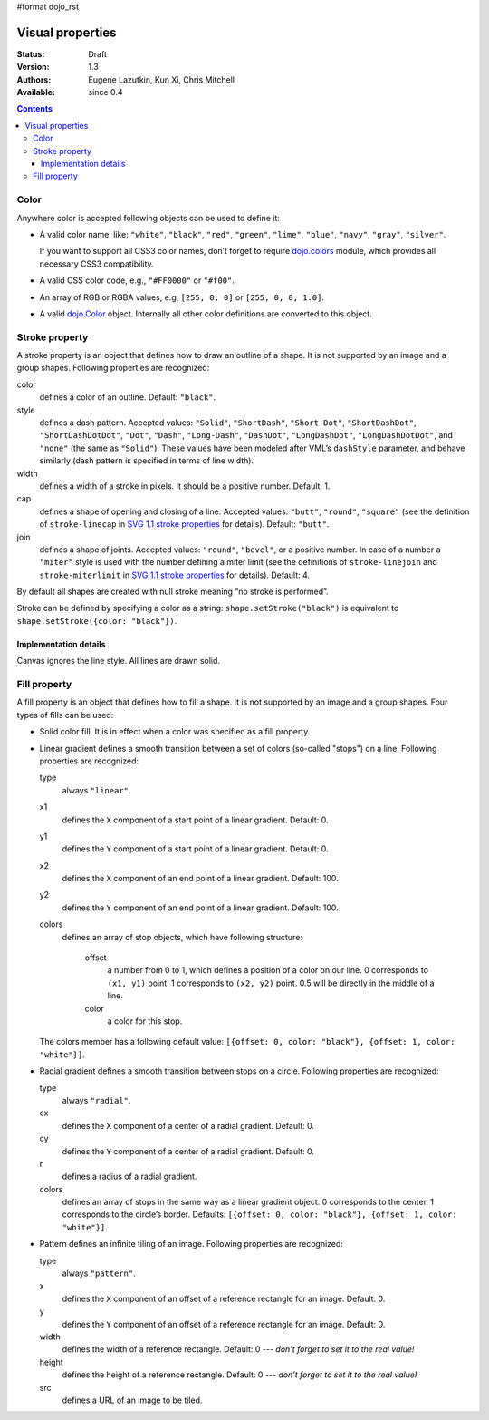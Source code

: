 #format dojo_rst

Visual properties
=================

:Status: Draft
:Version: 1.3
:Authors: Eugene Lazutkin, Kun Xi, Chris Mitchell
:Available: since 0.4

.. contents::
  :depth: 3

=====
Color
=====

Anywhere color is accepted following objects can be used to define it:

* A valid color name, like: ``"white"``, ``"black"``, ``"red"``, ``"green"``, ``"lime"``, ``"blue"``, ``"navy"``, ``"gray"``, ``"silver"``.

  If you want to support all CSS3 color names, don’t forget to require `dojo.colors <dojo/colors>`_ module, which provides all necessary CSS3 compatibility.

* A valid CSS color code, e.g., ``"#FF0000"`` or ``"#f00"``.

* An array of RGB or RGBA values, e.g, ``[255, 0, 0]`` or ``[255, 0, 0, 1.0]``.

* A valid `dojo.Color <dojo/Color>`_ object. Internally all other color definitions are converted to this object.

===============
Stroke property
===============

A stroke property is an object that defines how to draw an outline of a shape. It is not supported by an image and a group shapes. Following properties are recognized:

color
  defines a color of an outline. Default: ``"black"``.

style
  defines a dash pattern. Accepted values: ``"Solid"``, ``"ShortDash"``, ``"Short-Dot"``, ``"ShortDashDot"``, ``"ShortDashDotDot"``, ``"Dot"``, ``"Dash"``, ``"Long-Dash"``, ``"DashDot"``, ``"LongDashDot"``, ``"LongDashDotDot"``, and ``"none"`` (the same as ``"Solid"``). These values have been modeled after VML’s ``dashStyle`` parameter, and behave similarly (dash pattern is specified in terms of line width).

width
  defines a width of a stroke in pixels. It should be a positive number. Default: 1.

cap
  defines a shape of opening and closing of a line. Accepted values: ``"butt"``, ``"round"``, ``"square"`` (see the definition of ``stroke-linecap`` in `SVG 1.1 stroke properties <http://www.w3.org/TR/SVG/painting.html#StrokeProperties>`_ for details). Default: ``"butt"``.

join
  defines a shape of joints. Accepted values: ``"round"``, ``"bevel"``, or a positive number. In case of a number a ``"miter"`` style is used with the number defining a miter limit (see the definitions of ``stroke-linejoin`` and ``stroke-miterlimit`` in `SVG 1.1 stroke properties <http://www.w3.org/TR/SVG/painting.html#StrokeProperties>`_ for details). Default: 4.

By default all shapes are created with null stroke meaning “no stroke is performed”.

Stroke can be defined by specifying a color as a string: ``shape.setStroke("black")`` is equivalent to ``shape.setStroke({color: "black"})``.

Implementation details
----------------------

Canvas ignores the line style. All lines are drawn solid.

=============
Fill property
=============

A fill property is an object that defines how to fill a shape. It is not supported by an image and a group shapes. Four types of fills can be used:

* Solid color fill. It is in effect when a color was specified as a fill property.

* Linear gradient defines a smooth transition between a set of colors (so-called "stops") on a line. Following properties are recognized:

  type
    always ``"linear"``.

  x1
    defines the ``X`` component of a start point of a linear gradient. Default: 0.

  y1
    defines the ``Y`` component of a start point of a linear gradient. Default: 0.

  x2
    defines the ``X`` component of an end point of a linear gradient. Default: 100.

  y2
    defines the ``Y`` component of an end point of a linear gradient. Default: 100.

  colors
    defines an array of stop objects, which have following structure:

      offset
        a number from 0 to 1, which defines a position of a color on our line. 0 corresponds to ``(x1, y1)`` point. 1 corresponds to ``(x2, y2)`` point. 0.5 will be directly in the middle of a line.

      color
        a color for this stop.

  The colors member has a following default value: ``[{offset: 0, color: "black"}, {offset: 1, color: "white"}]``.

* Radial gradient defines a smooth transition between stops on a circle. Following properties are recognized:

  type
    always ``"radial"``.

  cx
    defines the ``X`` component of a center of a radial gradient. Default: 0.

  cy
    defines the ``Y`` component of a center of a radial gradient. Default: 0.

  r
    defines a radius of a radial gradient.

  colors
    defines an array of stops in the same way as a linear gradient object. 0 corresponds to the center. 1 corresponds to the circle’s border. Defaults: ``[{offset: 0, color: "black"}, {offset: 1, color: "white"}]``.

* Pattern defines an infinite tiling of an image. Following properties are recognized:

  type
    always ``"pattern"``.

  x
    defines the ``X`` component of an offset of a reference rectangle for an image. Default: 0.

  y
    defines the ``Y`` component of an offset of a reference rectangle for an image. Default: 0.

  width
    defines the width of a reference rectangle. Default: 0 --- *don’t forget to set it to the real value!*

  height
    defines the height of a reference rectangle. Default: 0 --- *don’t forget to set it to the real value!*

  src
    defines a URL of an image to be tiled.
